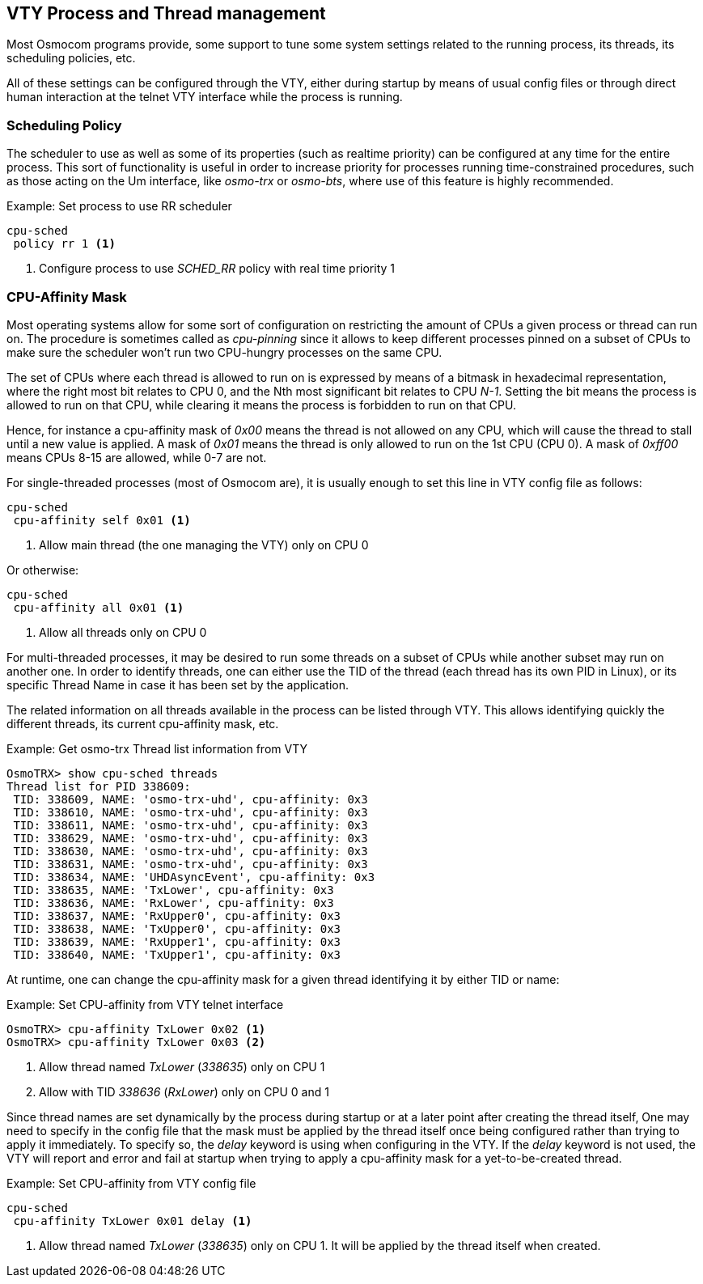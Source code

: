 [[vty_cpu_sched]]
== VTY Process and Thread management

Most Osmocom programs provide, some support to tune some system
settings related to the running process, its threads, its scheduling policies,
etc.

All of these settings can be configured through the VTY, either during startup
by means of usual config files or through direct human interaction at the telnet
VTY interface while the process is running.

[[vty_cpu_sched_policy]]
=== Scheduling Policy

The scheduler to use as well as some of its properties (such as realtime
priority) can be configured at any time for the entire process. This sort of
functionality is useful in order to increase priority for processes running
time-constrained procedures, such as those acting on the Um interface, like
_osmo-trx_ or _osmo-bts_, where use of this feature is highly recommended.

.Example: Set process to use RR scheduler
----
cpu-sched
 policy rr 1 <1>
----
<1> Configure process to use _SCHED_RR_ policy with real time priority 1

[[vty_cpu_sched_cpu_affinity_mask]]
=== CPU-Affinity Mask

Most operating systems allow for some sort of configuration on restricting the
amount of CPUs a given process or thread can run on. The procedure is sometimes
called as _cpu-pinning_ since it allows to keep different processes pinned on a
subset of CPUs to make sure the scheduler won't run two CPU-hungry processes on
the same CPU.

The set of CPUs where each thread is allowed to run on is expressed by means of
a bitmask in hexadecimal representation, where the right most bit relates to
CPU 0, and the Nth most significant bit relates to CPU _N-1_. Setting the bit
means the process is allowed to run on that CPU, while clearing it means the
process is forbidden to run on that CPU.

Hence, for instance a cpu-affinity mask of _0x00_ means the thread is not
allowed on any CPU, which will cause the thread to stall until a new value is
applied. A mask of _0x01_ means the thread is only allowed to run on the 1st CPU
(CPU 0). A mask of _0xff00_ means CPUs 8-15 are allowed, while 0-7 are not.

For single-threaded processes (most of Osmocom are), it is usually enough to set
this line in VTY config file as follows:
----
cpu-sched
 cpu-affinity self 0x01 <1>
----
<1> Allow main thread (the one managing the VTY) only on CPU 0

Or otherwise:
----
cpu-sched
 cpu-affinity all 0x01 <1>
----
<1> Allow all threads only on CPU 0


For multi-threaded processes, it may be desired to run some threads on a subset
of CPUs while another subset may run on another one. In order to identify
threads, one can either use the TID of the thread (each thread has its own PID
in Linux), or its specific Thread Name in case it has been set by the
application.

The related information on all threads available in the process can be listed
through VTY. This allows identifying quickly the different threads, its current
cpu-affinity mask, etc.

.Example: Get osmo-trx Thread list information from VTY
----
OsmoTRX> show cpu-sched threads
Thread list for PID 338609:
 TID: 338609, NAME: 'osmo-trx-uhd', cpu-affinity: 0x3
 TID: 338610, NAME: 'osmo-trx-uhd', cpu-affinity: 0x3
 TID: 338611, NAME: 'osmo-trx-uhd', cpu-affinity: 0x3
 TID: 338629, NAME: 'osmo-trx-uhd', cpu-affinity: 0x3
 TID: 338630, NAME: 'osmo-trx-uhd', cpu-affinity: 0x3
 TID: 338631, NAME: 'osmo-trx-uhd', cpu-affinity: 0x3
 TID: 338634, NAME: 'UHDAsyncEvent', cpu-affinity: 0x3
 TID: 338635, NAME: 'TxLower', cpu-affinity: 0x3
 TID: 338636, NAME: 'RxLower', cpu-affinity: 0x3
 TID: 338637, NAME: 'RxUpper0', cpu-affinity: 0x3
 TID: 338638, NAME: 'TxUpper0', cpu-affinity: 0x3
 TID: 338639, NAME: 'RxUpper1', cpu-affinity: 0x3
 TID: 338640, NAME: 'TxUpper1', cpu-affinity: 0x3
----

At runtime, one can change the cpu-affinity mask for a given thread identifying
it by either TID or name:

.Example: Set CPU-affinity from VTY telnet interface
----
OsmoTRX> cpu-affinity TxLower 0x02 <1>
OsmoTRX> cpu-affinity TxLower 0x03 <2>
----
<1> Allow thread named _TxLower_ (_338635_) only on CPU 1
<2> Allow with TID _338636_ (_RxLower_) only on CPU 0 and 1

Since thread names are set dynamically by the process during startup or at a
later point after creating the thread itself, One may need to specify in the
config file that the mask must be applied by the thread itself once being
configured rather than trying to apply it immediately. To specify so, the
_delay_ keyword is using when configuring in the VTY. If the _delay_ keyword is
not used, the VTY will report and error and fail at startup when trying to apply
a cpu-affinity mask for a yet-to-be-created thread.

.Example: Set CPU-affinity from VTY config file
----
cpu-sched
 cpu-affinity TxLower 0x01 delay <1>
----
<1> Allow thread named _TxLower_ (_338635_) only on CPU 1. It will be applied by the thread itself when created.
